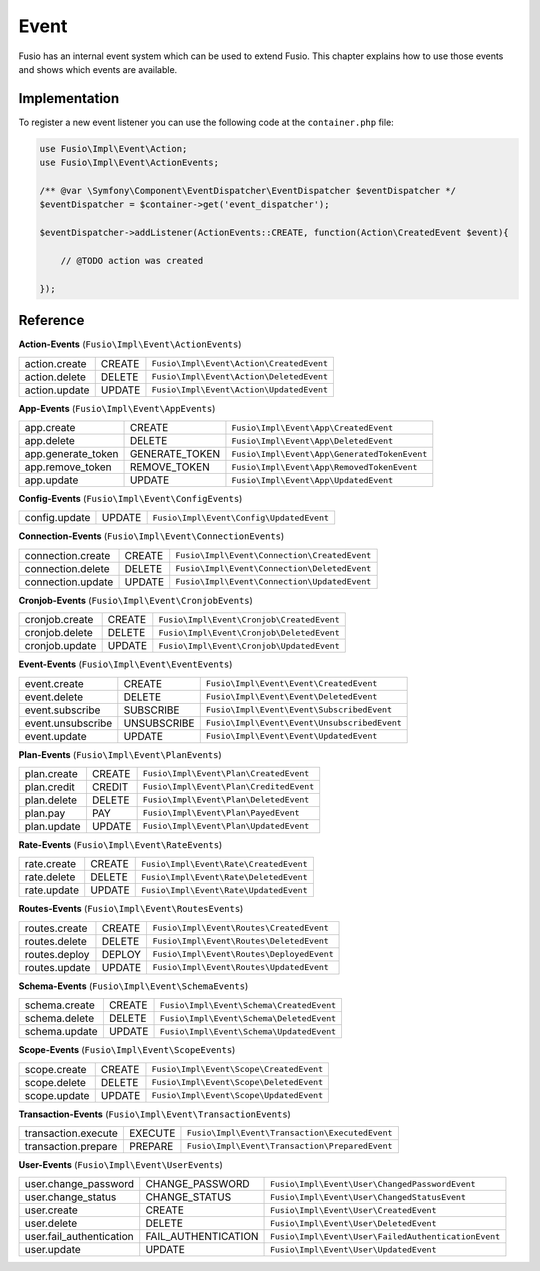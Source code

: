 
Event
=====

Fusio has an internal event system which can be used to extend Fusio. This
chapter explains how to use those events and shows which events are available.

Implementation
--------------

To register a new event listener you can use the following code at the
``container.php`` file:

.. code-block:: php
    
    use Fusio\Impl\Event\Action;
    use Fusio\Impl\Event\ActionEvents;

    /** @var \Symfony\Component\EventDispatcher\EventDispatcher $eventDispatcher */
    $eventDispatcher = $container->get('event_dispatcher');
    
    $eventDispatcher->addListener(ActionEvents::CREATE, function(Action\CreatedEvent $event){
    
        // @TODO action was created
    
    });

Reference
---------

**Action-Events** (``Fusio\Impl\Event\ActionEvents``)

+--------------------------+---------------------+-----------------------------------------------------+
| action.create            | CREATE              | ``Fusio\Impl\Event\Action\CreatedEvent``            |
+--------------------------+---------------------+-----------------------------------------------------+
| action.delete            | DELETE              | ``Fusio\Impl\Event\Action\DeletedEvent``            |
+--------------------------+---------------------+-----------------------------------------------------+
| action.update            | UPDATE              | ``Fusio\Impl\Event\Action\UpdatedEvent``            |
+--------------------------+---------------------+-----------------------------------------------------+

**App-Events** (``Fusio\Impl\Event\AppEvents``)

+--------------------------+---------------------+-----------------------------------------------------+
| app.create               | CREATE              | ``Fusio\Impl\Event\App\CreatedEvent``               |
+--------------------------+---------------------+-----------------------------------------------------+
| app.delete               | DELETE              | ``Fusio\Impl\Event\App\DeletedEvent``               |
+--------------------------+---------------------+-----------------------------------------------------+
| app.generate_token       | GENERATE_TOKEN      | ``Fusio\Impl\Event\App\GeneratedTokenEvent``        |
+--------------------------+---------------------+-----------------------------------------------------+
| app.remove_token         | REMOVE_TOKEN        | ``Fusio\Impl\Event\App\RemovedTokenEvent``          |
+--------------------------+---------------------+-----------------------------------------------------+
| app.update               | UPDATE              | ``Fusio\Impl\Event\App\UpdatedEvent``               |
+--------------------------+---------------------+-----------------------------------------------------+

**Config-Events** (``Fusio\Impl\Event\ConfigEvents``)

+--------------------------+---------------------+-----------------------------------------------------+
| config.update            | UPDATE              | ``Fusio\Impl\Event\Config\UpdatedEvent``            |
+--------------------------+---------------------+-----------------------------------------------------+

**Connection-Events** (``Fusio\Impl\Event\ConnectionEvents``)

+--------------------------+---------------------+-----------------------------------------------------+
| connection.create        | CREATE              | ``Fusio\Impl\Event\Connection\CreatedEvent``        |
+--------------------------+---------------------+-----------------------------------------------------+
| connection.delete        | DELETE              | ``Fusio\Impl\Event\Connection\DeletedEvent``        |
+--------------------------+---------------------+-----------------------------------------------------+
| connection.update        | UPDATE              | ``Fusio\Impl\Event\Connection\UpdatedEvent``        |
+--------------------------+---------------------+-----------------------------------------------------+

**Cronjob-Events** (``Fusio\Impl\Event\CronjobEvents``)

+--------------------------+---------------------+-----------------------------------------------------+
| cronjob.create           | CREATE              | ``Fusio\Impl\Event\Cronjob\CreatedEvent``           |
+--------------------------+---------------------+-----------------------------------------------------+
| cronjob.delete           | DELETE              | ``Fusio\Impl\Event\Cronjob\DeletedEvent``           |
+--------------------------+---------------------+-----------------------------------------------------+
| cronjob.update           | UPDATE              | ``Fusio\Impl\Event\Cronjob\UpdatedEvent``           |
+--------------------------+---------------------+-----------------------------------------------------+

**Event-Events** (``Fusio\Impl\Event\EventEvents``)

+--------------------------+---------------------+-----------------------------------------------------+
| event.create             | CREATE              | ``Fusio\Impl\Event\Event\CreatedEvent``             |
+--------------------------+---------------------+-----------------------------------------------------+
| event.delete             | DELETE              | ``Fusio\Impl\Event\Event\DeletedEvent``             |
+--------------------------+---------------------+-----------------------------------------------------+
| event.subscribe          | SUBSCRIBE           | ``Fusio\Impl\Event\Event\SubscribedEvent``          |
+--------------------------+---------------------+-----------------------------------------------------+
| event.unsubscribe        | UNSUBSCRIBE         | ``Fusio\Impl\Event\Event\UnsubscribedEvent``        |
+--------------------------+---------------------+-----------------------------------------------------+
| event.update             | UPDATE              | ``Fusio\Impl\Event\Event\UpdatedEvent``             |
+--------------------------+---------------------+-----------------------------------------------------+

**Plan-Events** (``Fusio\Impl\Event\PlanEvents``)

+--------------------------+---------------------+-----------------------------------------------------+
| plan.create              | CREATE              | ``Fusio\Impl\Event\Plan\CreatedEvent``              |
+--------------------------+---------------------+-----------------------------------------------------+
| plan.credit              | CREDIT              | ``Fusio\Impl\Event\Plan\CreditedEvent``             |
+--------------------------+---------------------+-----------------------------------------------------+
| plan.delete              | DELETE              | ``Fusio\Impl\Event\Plan\DeletedEvent``              |
+--------------------------+---------------------+-----------------------------------------------------+
| plan.pay                 | PAY                 | ``Fusio\Impl\Event\Plan\PayedEvent``                |
+--------------------------+---------------------+-----------------------------------------------------+
| plan.update              | UPDATE              | ``Fusio\Impl\Event\Plan\UpdatedEvent``              |
+--------------------------+---------------------+-----------------------------------------------------+

**Rate-Events** (``Fusio\Impl\Event\RateEvents``)

+--------------------------+---------------------+-----------------------------------------------------+
| rate.create              | CREATE              | ``Fusio\Impl\Event\Rate\CreatedEvent``              |
+--------------------------+---------------------+-----------------------------------------------------+
| rate.delete              | DELETE              | ``Fusio\Impl\Event\Rate\DeletedEvent``              |
+--------------------------+---------------------+-----------------------------------------------------+
| rate.update              | UPDATE              | ``Fusio\Impl\Event\Rate\UpdatedEvent``              |
+--------------------------+---------------------+-----------------------------------------------------+

**Routes-Events** (``Fusio\Impl\Event\RoutesEvents``)

+--------------------------+---------------------+-----------------------------------------------------+
| routes.create            | CREATE              | ``Fusio\Impl\Event\Routes\CreatedEvent``            |
+--------------------------+---------------------+-----------------------------------------------------+
| routes.delete            | DELETE              | ``Fusio\Impl\Event\Routes\DeletedEvent``            |
+--------------------------+---------------------+-----------------------------------------------------+
| routes.deploy            | DEPLOY              | ``Fusio\Impl\Event\Routes\DeployedEvent``           |
+--------------------------+---------------------+-----------------------------------------------------+
| routes.update            | UPDATE              | ``Fusio\Impl\Event\Routes\UpdatedEvent``            |
+--------------------------+---------------------+-----------------------------------------------------+

**Schema-Events** (``Fusio\Impl\Event\SchemaEvents``)

+--------------------------+---------------------+-----------------------------------------------------+
| schema.create            | CREATE              | ``Fusio\Impl\Event\Schema\CreatedEvent``            |
+--------------------------+---------------------+-----------------------------------------------------+
| schema.delete            | DELETE              | ``Fusio\Impl\Event\Schema\DeletedEvent``            |
+--------------------------+---------------------+-----------------------------------------------------+
| schema.update            | UPDATE              | ``Fusio\Impl\Event\Schema\UpdatedEvent``            |
+--------------------------+---------------------+-----------------------------------------------------+

**Scope-Events** (``Fusio\Impl\Event\ScopeEvents``)

+--------------------------+---------------------+-----------------------------------------------------+
| scope.create             | CREATE              | ``Fusio\Impl\Event\Scope\CreatedEvent``             |
+--------------------------+---------------------+-----------------------------------------------------+
| scope.delete             | DELETE              | ``Fusio\Impl\Event\Scope\DeletedEvent``             |
+--------------------------+---------------------+-----------------------------------------------------+
| scope.update             | UPDATE              | ``Fusio\Impl\Event\Scope\UpdatedEvent``             |
+--------------------------+---------------------+-----------------------------------------------------+

**Transaction-Events** (``Fusio\Impl\Event\TransactionEvents``)

+--------------------------+---------------------+-----------------------------------------------------+
| transaction.execute      | EXECUTE             | ``Fusio\Impl\Event\Transaction\ExecutedEvent``      |
+--------------------------+---------------------+-----------------------------------------------------+
| transaction.prepare      | PREPARE             | ``Fusio\Impl\Event\Transaction\PreparedEvent``      |
+--------------------------+---------------------+-----------------------------------------------------+

**User-Events** (``Fusio\Impl\Event\UserEvents``)

+--------------------------+---------------------+-----------------------------------------------------+
| user.change_password     | CHANGE_PASSWORD     | ``Fusio\Impl\Event\User\ChangedPasswordEvent``      |
+--------------------------+---------------------+-----------------------------------------------------+
| user.change_status       | CHANGE_STATUS       | ``Fusio\Impl\Event\User\ChangedStatusEvent``        |
+--------------------------+---------------------+-----------------------------------------------------+
| user.create              | CREATE              | ``Fusio\Impl\Event\User\CreatedEvent``              |
+--------------------------+---------------------+-----------------------------------------------------+
| user.delete              | DELETE              | ``Fusio\Impl\Event\User\DeletedEvent``              |
+--------------------------+---------------------+-----------------------------------------------------+
| user.fail_authentication | FAIL_AUTHENTICATION | ``Fusio\Impl\Event\User\FailedAuthenticationEvent`` |
+--------------------------+---------------------+-----------------------------------------------------+
| user.update              | UPDATE              | ``Fusio\Impl\Event\User\UpdatedEvent``              |
+--------------------------+---------------------+-----------------------------------------------------+

